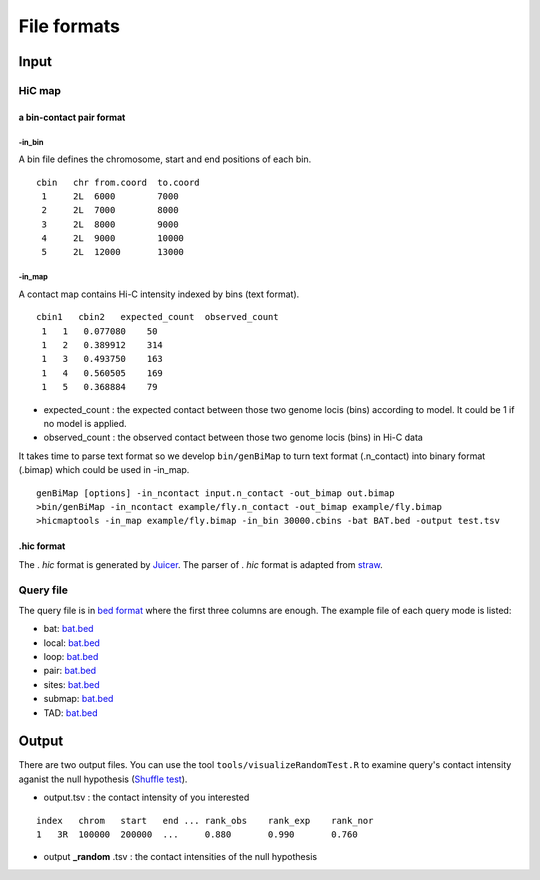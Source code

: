 File formats
=============================

Input
-------------------------

HiC map
............

a bin-contact pair format
^^^^^^^^^^^

-in\_bin
''''''''

A bin file defines the chromosome, start and end positions of each bin.

::

 cbin   chr from.coord  to.coord
  1     2L  6000        7000
  2     2L  7000        8000     
  3     2L  8000        9000     
  4     2L  9000        10000     
  5     2L  12000       13000


-in\_map 
''''''''

A contact map contains Hi-C intensity indexed by bins (text format).

::

 cbin1   cbin2   expected_count  observed_count     
  1   1   0.077080    50     
  1   2   0.389912    314     
  1   3   0.493750    163     
  1   4   0.560505    169     
  1   5   0.368884    79

- expected\_count : the expected contact between those two genome locis (bins) according to model. It could be 1 if no model is applied.
- observed\_count : the observed contact between those two genome locis (bins) in Hi-C data

It takes time to parse text format so we develop ``bin/genBiMap`` to turn text format (.n_contact) into binary format (.bimap) which could be used in -in\_map.

::
 
 genBiMap [options] -in_ncontact input.n_contact -out_bimap out.bimap
 >bin/genBiMap -in_ncontact example/fly.n_contact -out_bimap example/fly.bimap
 >hicmaptools -in_map example/fly.bimap -in_bin 30000.cbins -bat BAT.bed -output test.tsv 

.hic format
^^^^^^^^^^^
The . *hic* format is generated by `Juicer <https://github.com/aidenlab/juicer>`_. The parser of . *hic* format is adapted from `straw <https://github.com/aidenlab/straw>`_.

Query file
............

The query file is in `bed format <https://genome.ucsc.edu/FAQ/FAQformat.html#format1>`_ where the first three columns are enough.
The example file of each query mode is listed:

- bat: `bat.bed <https://github.com/changlabtw/hicmaptools/blob/master/examples/bat.bed>`_
- local: `bat.bed <https://github.com/changlabtw/hicmaptools/blob/master/examples/bat.bed>`_
- loop: `bat.bed <https://github.com/changlabtw/hicmaptools/blob/master/examples/bat.bed>`_
- pair: `bat.bed <https://github.com/changlabtw/hicmaptools/blob/master/examples/bat.bed>`_
- sites: `bat.bed <https://github.com/changlabtw/hicmaptools/blob/master/examples/bat.bed>`_
- submap: `bat.bed <https://github.com/changlabtw/hicmaptools/blob/master/examples/bat.bed>`_
- TAD: `bat.bed <https://github.com/changlabtw/hicmaptools/blob/master/examples/bat.bed>`_

Output
-------------------------

There are two output files. You can use the tool ``tools/visualizeRandomTest.R`` to examine query's contact intensity aganist the null hypothesis (`Shuffle test <random.html>`_).

- output.tsv : the contact intensity of you interested

::

    index   chrom   start   end ... rank_obs    rank_exp    rank_nor    
    1   3R  100000  200000  ...     0.880       0.990       0.760

- output **_random** .tsv : the contact intensities of the null hypothesis
